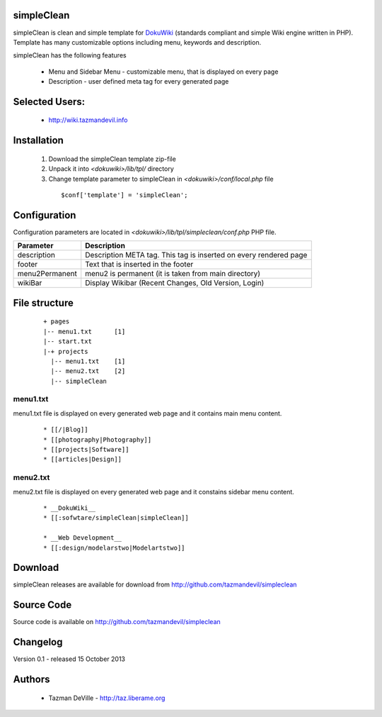 simpleClean
=======

simpleClean is clean and simple template for DokuWiki_ (standards compliant and 
simple Wiki engine written in PHP). Template has many customizable options 
including menu, keywords and description. 

.. _DokuWiki: http://www.dokuwiki.org

.. image:: http://taz.liberame.org/wiki/lib/exe/fetch.php?media=webhax:101513171245.jpg
   :align: center

simpleClean has the following features 

  - Menu and Sidebar Menu - customizable menu, that is displayed on every page
  - Description - user defined meta tag for every generated page


Selected Users:
=============================

  - http://wiki.tazmandevil.info

Installation
=============================

  1. Download the simpleClean template zip-file
  #. Unpack it into *<dokuwiki>/lib/tpl/* directory
  #. Change template parameter to simpleClean in *<dokuwiki>/conf/local.php* file

    :: 

      $conf['template'] = 'simpleClean';


Configuration
=============================
Configuration parameters are located in *<dokuwiki>/lib/tpl/simpleclean/conf.php* 
PHP file.

============== ================================================================
Parameter      Description
============== ================================================================
description    Description META tag. This tag is inserted on every rendered page
footer         Text that is inserted in the footer
menu2Permanent menu2 is permanent (it is taken from main directory)
wikiBar        Display Wikibar (Recent Changes, Old Version, Login)
============== ================================================================


File structure
=============================

  ::
 
    + pages
    |-- menu1.txt      [1]
    |-- start.txt
    |-+ projects      
      |-- menu1.txt    [1]
      |-- menu2.txt    [2]
      |-- simpleClean 


menu1.txt
------------------------------
menu1.txt file is displayed on every generated web page and it contains main menu
content.

  :: 
  
    * [[/|Blog]] 
    * [[photography|Photography]] 
    * [[projects|Software]]
    * [[articles|Design]]


menu2.txt
------------------------------
menu2.txt file is displayed on every generated web page and it constains sidebar menu content.

  ::
  
    * __DokuWiki__
    * [[:sofwtare/simpleClean|simpleClean]]

    * __Web Development__
    * [[:design/modelarstwo|Modelartstwo]]


Download
=======================================

simpleClean releases are available for download from 
http://github.com/tazmandevil/simpleclean


Source Code
=======================================

Source code is available on http://github.com/tazmandevil/simpleclean


Changelog
================================

Version 0.1 - released 15 October 2013

Authors
=======

 - Tazman DeVille - http://taz.liberame.org
